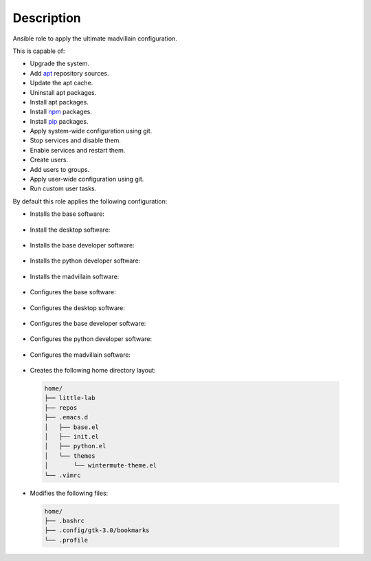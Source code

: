 Description
------------------------------------------------------------------------------

Ansible role to apply the ultimate madvillain configuration.

This is capable of:

- Upgrade the system.

- Add `apt <https://wiki.debian.org/Apt>`_ repository sources.

- Update the apt cache.

- Uninstall apt packages.

- Install apt packages.

- Install `npm <http://npmjs.org/>`_ packages.

- Install `pip <https://pypi.org/project/pip/>`_ packages.

- Apply system-wide configuration using git.

- Stop services and disable them.

- Enable services and restart them.

- Create users.

- Add users to groups.

- Apply user-wide configuration using git.

- Run custom user tasks.

By default this role applies the following configuration:

- Installs the base software:

 .. include:: parts/packages/base.inc

- Install the desktop software:

 .. include:: parts/packages/desktop.inc

- Installs the base developer software:

 .. include:: parts/packages/dev_base.inc

- Installs the python developer software:

 .. include:: parts/packages/dev_python.inc

- Installs the madvillain software:

 .. include:: parts/packages/madvillain.inc

- Configures the base software:

 .. include:: parts/configured/base.inc

- Configures the desktop software:

 .. include:: parts/configured/desktop.inc

- Configures the base developer software:

 .. include:: parts/configured/dev_base.inc

- Configures the python developer software:

 .. include:: parts/configured/dev_python.inc

- Configures the madvillain software:

 .. include:: parts/configured/madvillain.inc

- Creates the following home directory layout:

 .. code-block:: bash

  home/
  ├── little-lab
  ├── repos
  ├── .emacs.d
  │   ├── base.el
  │   ├── init.el
  │   ├── python.el
  │   └── themes
  │       └── wintermute-theme.el
  └── .vimrc

- Modifies the following files:

 .. code-block:: bash

  home/
  ├── .bashrc
  ├── .config/gtk-3.0/bookmarks
  └── .profile
